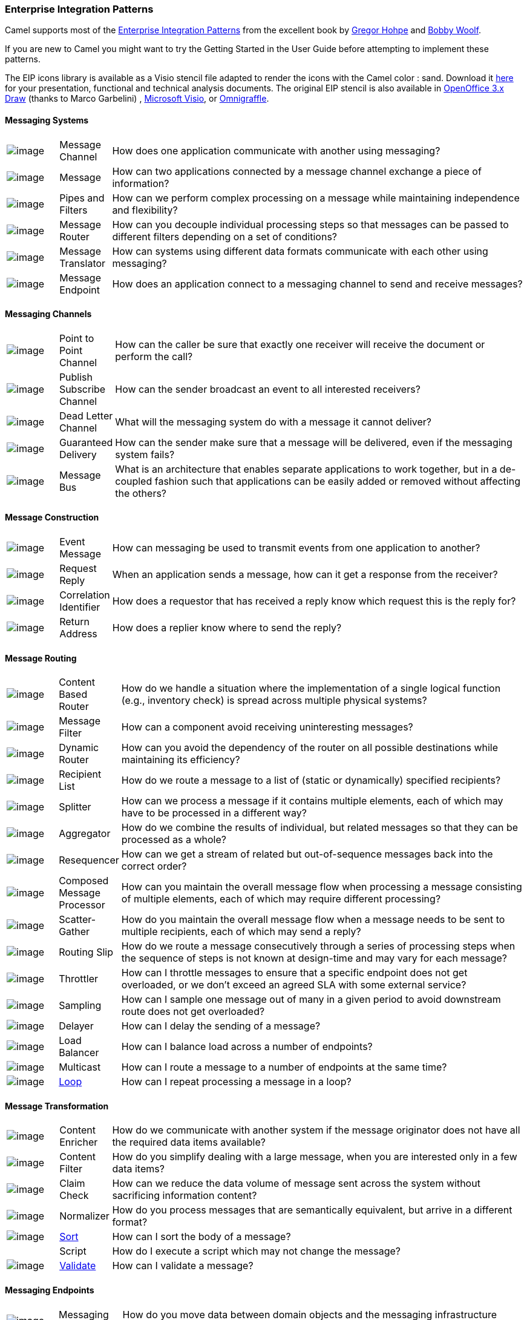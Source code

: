 [[EnterpriseIntegrationPatterns-EnterpriseIntegrationPatterns]]
Enterprise Integration Patterns
~~~~~~~~~~~~~~~~~~~~~~~~~~~~~~~

Camel supports most of the
http://www.eaipatterns.com/toc.html[Enterprise Integration Patterns]
from the excellent book by
http://www.amazon.com/exec/obidos/search-handle-url/105-9796798-8100401?%5Fencoding=UTF8&search-type=ss&index=books&field-author=Gregor%20Hohpe[Gregor
Hohpe] and
http://www.amazon.com/exec/obidos/search-handle-url/105-9796798-8100401?%5Fencoding=UTF8&search-type=ss&index=books&field-author=Bobby%20Woolf[Bobby
Woolf].

If you are new to Camel you might want to try the
Getting Started in the
User Guide before attempting to implement these
patterns.

The EIP icons library is available as a Visio stencil file adapted to
render the icons with the Camel color : sand. Download it
link:enterprise-integration-patterns.data/Hohpe_EIP_camel_20150622.zip?version=1&modificationDate=1435069070000&api=v2[here]
for your presentation, functional and technical analysis documents. The
original EIP stencil is also available in
link:enterprise-integration-patterns.data/Hohpe_EIP_camel_OpenOffice.zip?version=1&modificationDate=1245056975000&api=v2[OpenOffice
3.x Draw] (thanks to Marco Garbelini) ,
http://www.eaipatterns.com/download/EIP_Visio_stencil.zip[Microsoft
Visio], or http://www.graffletopia.com/stencils/137[Omnigraffle].

[[EnterpriseIntegrationPatterns-MessagingSystems]]
Messaging Systems
^^^^^^^^^^^^^^^^^

[width="100%",cols="10%,10%,80%",]
|=======================================================================
|image:http://www.eaipatterns.com/img/ChannelIcon.gif[image]
|Message Channel |How does one application
communicate with another using messaging?

|image:http://www.eaipatterns.com/img/MessageIcon.gif[image]
|Message |How can two applications connected by a
message channel exchange a piece of information?

|image:http://www.eaipatterns.com/img/PipesAndFiltersIcon.gif[image]
|Pipes and Filters |How can we perform
complex processing on a message while maintaining independence and
flexibility?

|image:http://www.eaipatterns.com/img/ContentBasedRouterIcon.gif[image]
|Message Router |How can you decouple
individual processing steps so that messages can be passed to different
filters depending on a set of conditions?

|image:http://www.eaipatterns.com/img/MessageTranslatorIcon.gif[image]
|Message Translator |How can systems using
different data formats communicate with each other using messaging?

|image:http://www.eaipatterns.com/img/MessageEndpointIcon.gif[image]
|Message Endpoint |How does an application
connect to a messaging channel to send and receive messages?
|=======================================================================

[[EnterpriseIntegrationPatterns-MessagingChannels]]
Messaging Channels
^^^^^^^^^^^^^^^^^^

[width="100%",cols="10%,10%,80%",]
|=======================================================================
|image:http://www.eaipatterns.com/img/PointToPointIcon.gif[image]
|Point to Point Channel |How can the
caller be sure that exactly one receiver will receive the document or
perform the call?

|image:http://www.eaipatterns.com/img/PublishSubscribeIcon.gif[image]
|Publish Subscribe Channel |How can
the sender broadcast an event to all interested receivers?

|image:http://www.eaipatterns.com/img/DeadLetterChannelIcon.gif[image]
|Dead Letter Channel |What will the
messaging system do with a message it cannot deliver?

|image:http://www.eaipatterns.com/img/GuaranteedMessagingIcon.gif[image]
|Guaranteed Delivery |How can the sender
make sure that a message will be delivered, even if the messaging system
fails?

|image:http://www.eaipatterns.com/img/MessageBusIcon.gif[image]
|Message Bus |What is an architecture that
enables separate applications to work together, but in a de-coupled
fashion such that applications can be easily added or removed without
affecting the others?
|=======================================================================

[[EnterpriseIntegrationPatterns-MessageConstruction]]
Message Construction
^^^^^^^^^^^^^^^^^^^^

[width="100%",cols="10%,10%,80%",]
|=======================================================================
|image:http://www.eaipatterns.com/img/EventMessageIcon.gif[image]
|Event Message |How can messaging be used to
transmit events from one application to another?

|image:http://www.eaipatterns.com/img/RequestReplyIcon.gif[image]
|Request Reply |When an application sends a
message, how can it get a response from the receiver?

|image:http://www.eaipatterns.com/img/CorrelationIdentifierIcon.gif[image]
|Correlation Identifier |How does a
requestor that has received a reply know which request this is the reply
for?

|image:http://www.eaipatterns.com/img/ReturnAddressIcon.gif[image]
|Return Address |How does a replier know where
to send the reply?
|=======================================================================

[[EnterpriseIntegrationPatterns-MessageRouting]]
Message Routing
^^^^^^^^^^^^^^^

[width="100%",cols="10%,10%,80%",]
|=======================================================================
|image:http://www.eaipatterns.com/img/ContentBasedRouterIcon.gif[image]
|Content Based Router |How do we handle
a situation where the implementation of a single logical function (e.g.,
inventory check) is spread across multiple physical systems?

|image:http://www.eaipatterns.com/img/MessageFilterIcon.gif[image]
|Message Filter |How can a component avoid
receiving uninteresting messages?

|image:http://www.eaipatterns.com/img/DynamicRouterIcon.gif[image]
|Dynamic Router |How can you avoid the
dependency of the router on all possible destinations while maintaining
its efficiency?

|image:http://www.eaipatterns.com/img/RecipientListIcon.gif[image]
|Recipient List |How do we route a message to
a list of (static or dynamically) specified recipients?

|image:http://www.eaipatterns.com/img/SplitterIcon.gif[image]
|Splitter |How can we process a message if it
contains multiple elements, each of which may have to be processed in a
different way?

|image:http://www.eaipatterns.com/img/AggregatorIcon.gif[image]
|Aggregator |How do we combine the results of
individual, but related messages so that they can be processed as a
whole?

|image:http://www.eaipatterns.com/img/ResequencerIcon.gif[image]
|Resequencer |How can we get a stream of related
but out-of-sequence messages back into the correct order?

|image:http://www.eaipatterns.com/img/DistributionAggregateIcon.gif[image]
|Composed Message Processor |How
can you maintain the overall message flow when processing a message
consisting of multiple elements, each of which may require different
processing?

|image:http://cwiki.apache.org/confluence/download/attachments/49204/clear.png[image]
|Scatter-Gather |How do you maintain the
overall message flow when a message needs to be sent to multiple
recipients, each of which may send a reply?

|image:http://www.eaipatterns.com/img/RoutingTableIcon.gif[image]
|Routing Slip |How do we route a message
consecutively through a series of processing steps when the sequence of
steps is not known at design-time and may vary for each message?

|image:http://cwiki.apache.org/confluence/download/attachments/49204/clear.png[image]
|Throttler |How can I throttle messages to ensure
that a specific endpoint does not get overloaded, or we don't exceed an
agreed SLA with some external service?

|image:http://cwiki.apache.org/confluence/download/attachments/49204/clear.png[image]
|Sampling |How can I sample one message out of many
in a given period to avoid downstream route does not get overloaded?

|image:http://cwiki.apache.org/confluence/download/attachments/49204/clear.png[image]
|Delayer |How can I delay the sending of a message?

|image:http://cwiki.apache.org/confluence/download/attachments/49204/clear.png[image]
|Load Balancer |How can I balance load across a
number of endpoints?

|image:http://cwiki.apache.org/confluence/download/attachments/49204/clear.png[image]
|Multicast |How can I route a message to a number
of endpoints at the same time?

|image:http://cwiki.apache.org/confluence/download/attachments/49204/clear.png[image]
|<<loop-eip,Loop>> |How can I repeat processing a message in a loop?
|=======================================================================

[[EnterpriseIntegrationPatterns-MessageTransformation]]
Message Transformation
^^^^^^^^^^^^^^^^^^^^^^

[width="100%",cols="10%,10%,80%",]
|=======================================================================
|image:http://www.eaipatterns.com/img/DataEnricherIcon.gif[image]
|Content Enricher |How do we communicate
with another system if the message originator does not have all the
required data items available?

|image:http://www.eaipatterns.com/img/ContentFilterIcon.gif[image]
|Content Filter |How do you simplify dealing
with a large message, when you are interested only in a few data items?

|image:http://www.eaipatterns.com/img/StoreInLibraryIcon.gif[image]
|Claim Check |How can we reduce the data volume
of message sent across the system without sacrificing information
content?

|image:http://www.eaipatterns.com/img/NormalizerIcon.gif[image]
|Normalizer |How do you process messages that are
semantically equivalent, but arrive in a different format?

|image:http://cwiki.apache.org/confluence/download/attachments/49204/clear.png[image]
|<<sort-eip,Sort>> |How can I sort the body of a message?

|  |Script |How do I execute a script which may not change the message?

|image:http://cwiki.apache.org/confluence/download/attachments/49204/clear.png[image]
|<<validate-eip,Validate>> |How can I validate a message?
|=======================================================================

[[EnterpriseIntegrationPatterns-MessagingEndpoints]]
Messaging Endpoints
^^^^^^^^^^^^^^^^^^^

[width="100%",cols="10%,10%,80%",]
|=======================================================================
|image:http://cwiki.apache.org/confluence/download/attachments/49204/clear.png[image]
|Messaging Mapper |How do you move data
between domain objects and the messaging infrastructure while keeping
the two independent of each other?

|image:http://www.eaipatterns.com/img/EventDrivenConsumerIcon.gif[image]
|Event Driven Consumer |How can an
application automatically consume messages as they become available?

|image:http://www.eaipatterns.com/img/PollingConsumerIcon.gif[image]
|Polling Consumer |How can an application
consume a message when the application is ready?

|image:http://www.eaipatterns.com/img/CompetingConsumersIcon.gif[image]
|Competing Consumers |How can a messaging
client process multiple messages concurrently?

|image:http://www.eaipatterns.com/img/MessageDispatcherIcon.gif[image]
|Message Dispatcher |How can multiple
consumers on a single channel coordinate their message processing?

|image:http://www.eaipatterns.com/img/MessageSelectorIcon.gif[image]
|Selective Consumer |How can a message
consumer select which messages it wishes to receive?

|image:http://www.eaipatterns.com/img/DurableSubscriptionIcon.gif[image]
|Durable Subscriber |How can a subscriber
avoid missing messages while it's not listening for them?

|image:http://cwiki.apache.org/confluence/download/attachments/49204/clear.png[image]
|Idempotent Consumer |How can a message
receiver deal with duplicate messages?

|image:http://www.eaipatterns.com/img/TransactionalClientIcon.gif[image]
|Transactional Client |How can a client
control its transactions with the messaging system?

|image:http://www.eaipatterns.com/img/MessagingGatewayIcon.gif[image]
|Messaging Gateway |How do you encapsulate
access to the messaging system from the rest of the application?

|image:http://www.eaipatterns.com/img/MessagingAdapterIcon.gif[image]
|Service Activator |How can an application
design a service to be invoked both via various messaging technologies
and via non-messaging techniques?
|=======================================================================

[[EnterpriseIntegrationPatterns-SystemManagement]]
System Management
^^^^^^^^^^^^^^^^^

[width="100%",cols="10%,10%,80%",]
|=======================================================================
|image:http://www.eaipatterns.com/img/ControlBusIcon.gif[image]
|<<controlbus-component,ControlBus>> |How can we effectively administer a
messaging system that is distributed across multiple platforms and a
wide geographic area?

|image:http://www.eaipatterns.com/img/DetourIcon.gif[image]
|Detour |How can you route a message through
intermediate steps to perform validation, testing or debugging
functions?

|image:http://www.eaipatterns.com/img/WireTapIcon.gif[image]
|Wire Tap |How do you inspect messages that travel
on a point-to-point channel?

|image:http://cwiki.apache.org/confluence/download/attachments/49204/clear.png[image]
|Message History |How can we effectively
analyze and debug the flow of messages in a loosely coupled system?

|image:http://cwiki.apache.org/confluence/download/attachments/49204/clear.png[image]
|Log |How can I log processing a message?
|=======================================================================
